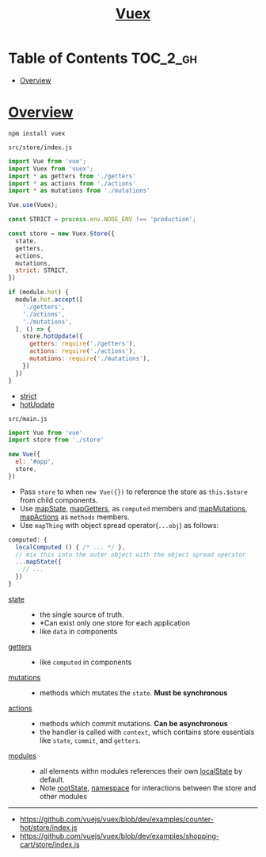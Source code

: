 #+TITLE: [[https://vuex.vuejs.org/en/][Vuex]]

* Table of Contents :TOC_2_gh:
- [[#overview][Overview]]

* [[https://vuex.vuejs.org/en/structure.html][Overview]]
#+BEGIN_SRC shell
  npm install vuex
#+END_SRC

- ~src/store/index.js~ ::
#+BEGIN_SRC js
  import Vue from 'vue';
  import Vuex from 'vuex';
  import * as getters from './getters'
  import * as actions from './actions'
  import * as mutations from './mutations'

  Vue.use(Vuex);

  const STRICT = process.env.NODE_ENV !== 'production';

  const store = new Vuex.Store({
    state,
    getters,
    actions,
    mutations,
    strict: STRICT,
  })

  if (module.hot) {
    module.hot.accept([
      './getters',
      './actions',
      './mutations',
    ], () => {
      store.hotUpdate({
        getters: require('./getters'),
        actions: require('./actions'),
        mutations: require('./mutations'),
      })
    })
  }
#+END_SRC
  - [[https://vuex.vuejs.org/en/strict.html][strict]]
  - [[https://vuex.vuejs.org/en/hot-reload.html][hotUpdate]]

- ~src/main.js~ ::
#+BEGIN_SRC js
  import Vue from 'vue'
  import store from './store'

  new Vue({
    el: '#app',
    store,
  })
#+END_SRC

- Pass ~store~ to when ~new Vue({})~ to reference the store as ~this.$store~ from child components.
- Use [[https://vuex.vuejs.org/en/state.html#the-mapstate-helper][mapState]], [[https://vuex.vuejs.org/en/getters.html#the-mapgetters-helper][mapGetters]], as ~computed~ members and [[https://vuex.vuejs.org/en/mutations.html#committing-mutations-in-components][mapMutations]], [[https://vuex.vuejs.org/en/actions.html#dispatching-actions-in-components][mapActions]] as ~methods~ members.
- Use ~mapThing~ with object spread operator(~...obj~) as follows:

#+BEGIN_SRC js
  computed: {
    localComputed () { /* ... */ },
    // mix this into the outer object with the object spread operator
    ...mapState({
      // ...
    })
  }
#+END_SRC

- [[https://vuex.vuejs.org/en/state.html#the-mapstate-helper][state]] ::
  - the single source of truth.
  - *Can exist only one store for each application
  - like ~data~ in components

- [[https://vuex.vuejs.org/en/getters.html#the-mapgetters-helper][getters]] ::
  - like ~computed~ in components

- [[https://vuex.vuejs.org/en/mutations.html#committing-mutations-in-components][mutations]] ::
  - methods which mutates the ~state~. *Must be synchronous*

- [[https://vuex.vuejs.org/en/actions.html#dispatching-actions-in-components][actions]] :: 
  - methods which commit mutations. *Can be asynchronous*
  - the handler is called with ~context~, which contains store essentials like ~state~, ~commit~, and ~getters~.

- [[https://vuex.vuejs.org/en/modules.html][modules]] ::
  - all elements withn modules references their own [[https://vuex.vuejs.org/en/modules.html#module-local-state][localState]] by default.
  - Note [[https://vuex.vuejs.org/en/modules.html#module-local-state][rootState]], [[https://vuex.vuejs.org/en/modules.html#namespacing][namespace]] for interactions between the store and other modules

-----
- https://github.com/vuejs/vuex/blob/dev/examples/counter-hot/store/index.js
- https://github.com/vuejs/vuex/blob/dev/examples/shopping-cart/store/index.js
